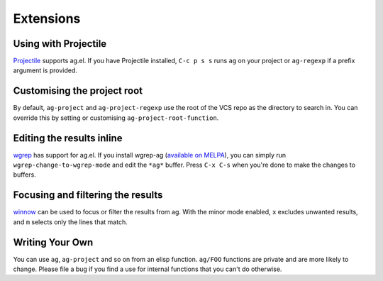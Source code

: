 Extensions
============

Using with Projectile
---------------------

`Projectile <https://github.com/bbatsov/projectile>`_ supports ag.el. If
you have Projectile installed, ``C-c p s s`` runs ``ag`` on your project or
``ag-regexp`` if a prefix argument is provided.

Customising the project root
----------------------------

By default, ``ag-project`` and ``ag-project-regexp`` use the root of the
VCS repo as the directory to search in. You can override this by
setting or customising ``ag-project-root-function``.

Editing the results inline
--------------------------

`wgrep <https://github.com/mhayashi1120/Emacs-wgrep>`_ has support for
ag.el. If you install wgrep-ag
(`available on MELPA <https://melpa.org/#/wgrep-ag>`_), you can
simply run ``wgrep-change-to-wgrep-mode`` and edit the ``*ag*``
buffer. Press ``C-x C-s`` when you're done to make the changes to
buffers.

Focusing and filtering the results
----------------------------------

`winnow <https://github.com/dgtized/winnow.el>`_ can be used to focus or filter
the results from ag. With the minor mode enabled, ``x`` excludes unwanted
results, and ``m`` selects only the lines that match.


Writing Your Own
----------------

You can use ``ag``, ``ag-project`` and so on from an elisp
function. ``ag/FOO`` functions are private and are more likely to
change. Please file a bug if you find a use for internal functions
that you can't do otherwise.

